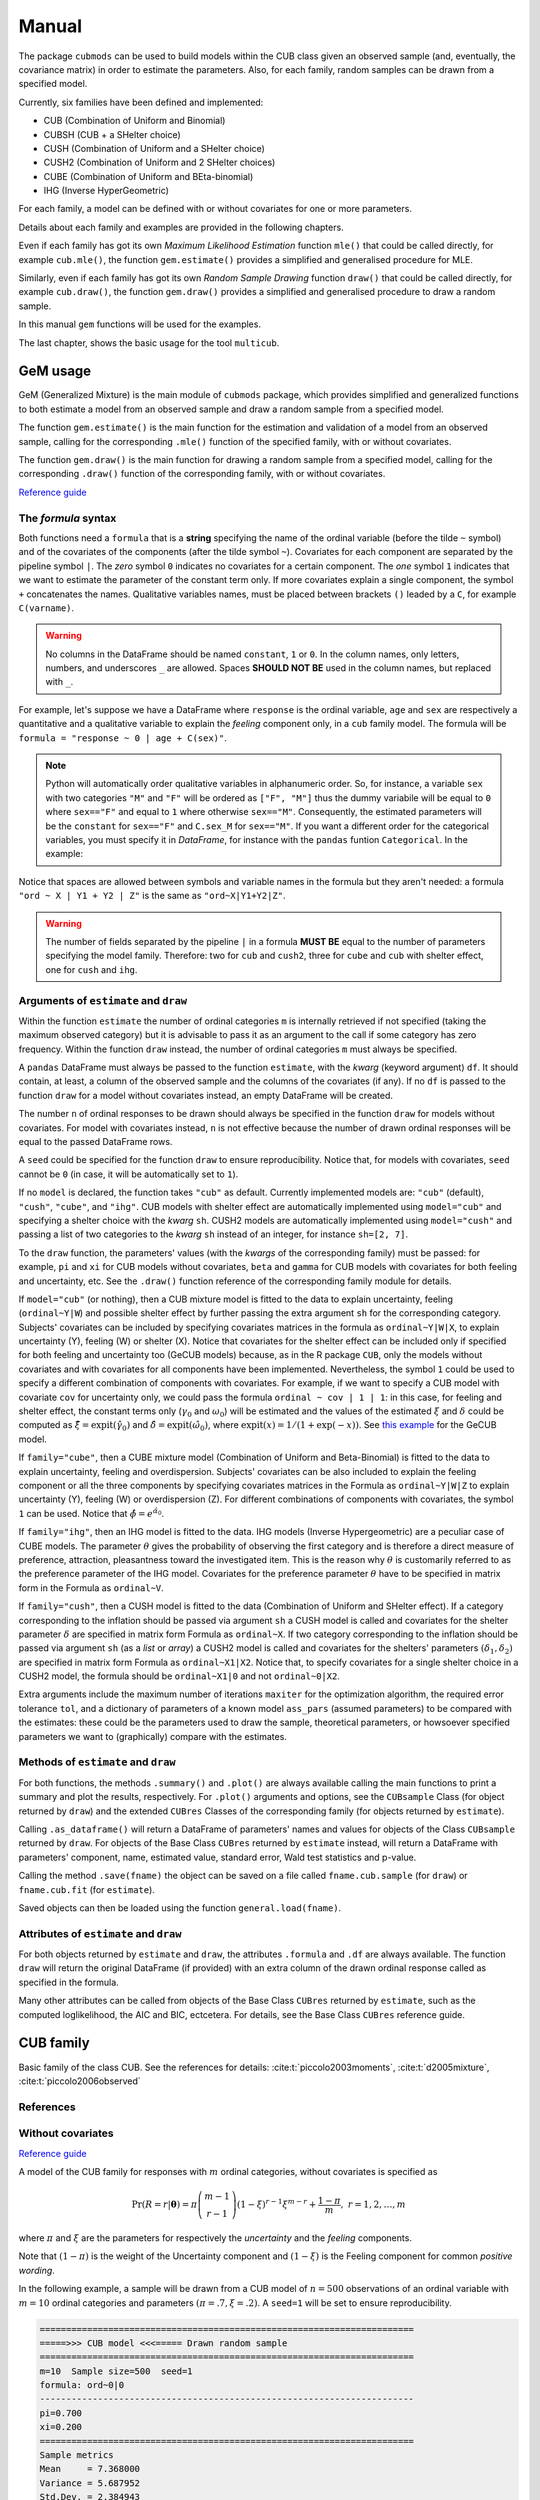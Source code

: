 Manual
======

The package ``cubmods`` can be used to build models within the CUB class 
given an observed sample (and, eventually, the covariance matrix) 
in order to estimate the parameters. Also, for each family, 
random samples can be drawn from a specified model.

Currently, six families have been defined and implemented: 

- CUB (Combination of Uniform and Binomial)
- CUBSH (CUB + a SHelter choice)
- CUSH (Combination of Uniform and a SHelter choice)
- CUSH2 (Combination of Uniform and 2 SHelter choices)
- CUBE (Combination of Uniform and BEta-binomial)
- IHG (Inverse HyperGeometric)

For each family, a model can be defined with or without covariates for one or more parameters.

Details about each family and examples are provided in the following chapters.

Even if each family has got its own *Maximum Likelihood Estimation* function ``mle()`` that 
could be called directly, for example ``cub.mle()``, the function ``gem.estimate()`` provides a 
simplified and generalised procedure for MLE.

Similarly, even if each family has got its own *Random Sample Drawing* function ``draw()`` that 
could be called directly, for example ``cub.draw()``, the function ``gem.draw()`` provides a 
simplified and generalised procedure to draw a random sample.

In this manual ``gem`` functions will be used for the examples.

The last chapter, shows the basic usage for the tool ``multicub``.

.. _gem-manual:

GeM usage
---------

GeM (Generalized Mixture) is the main module of ``cubmods`` package, which provides simplified and
generalized functions to both estimate a model from an observed sample and draw a random sample from a 
specified model.

The function ``gem.estimate()`` is the main function for the estimation and 
validation of a model from an observed sample, calling for the corresponding ``.mle()`` function of
the specified family, with or without covariates.

The function ``gem.draw()`` is the main function for drawing a random sample from a specified model, 
calling for the corresponding ``.draw()`` function of the corresponding family,
with or without covariates.

`Reference guide <cubmods.html#gem-module>`__

The *formula* syntax
^^^^^^^^^^^^^^^^^^^^

Both functions need a ``formula`` that is a **string** specifying the name of the ordinal 
variable (before the tilde ``~`` symbol)
and of the covariates of the components (after the tilde symbol ``~``).
Covariates for each component are
separated by the pipeline symbol ``|``.
The *zero* symbol ``0`` indicates no covariates for a certain component. 
The *one* symbol ``1`` indicates that we want to estimate the parameter of the constant term only.
If more covariates explain a single component, the symbol ``+`` concatenates the names.
Qualitative variables names, must be placed between brackets ``()`` leaded by a ``C``,
for example ``C(varname)``.

.. warning::

    No columns in the DataFrame should be named ``constant``, ``1`` or ``0``.
    In the column names, only letters, numbers, and underscores ``_`` are allowed.
    Spaces **SHOULD NOT BE** used in the column names, but replaced with ``_``.

For example, let's suppose we have a DataFrame where ``response`` is the ordinal variable, 
``age`` and ``sex`` are respectively a quantitative and a qualitative variable to explain the *feeling* component
only, in a ``cub`` family model. The formula will be ``formula = "response ~ 0 | age + C(sex)"``.

.. note::

    Python will automatically order qualitative variables in alphanumeric order. So, for
    instance, a variable ``sex`` with two categories ``"M"`` and ``"F"`` will be ordered as 
    ``["F", "M"]`` thus the dummy variabile will be equal to ``0`` where ``sex=="F"`` and equal
    to ``1`` where otherwise ``sex=="M"``. Consequently, the estimated parameters will be the 
    ``constant`` for ``sex=="F"`` and ``C.sex_M`` for ``sex=="M"``. If you want a different order
    for the categorical variables, you must specify it in *DataFrame*, for instance with the
    ``pandas`` funtion ``Categorical``. In the example:

    .. code-block:: python
        :caption: Script
        :linenos:

        df["sex"] = pd.Categorical(
            df["sex"],
            categories=["M", "F"],
            ordered=True
        )

Notice that spaces are allowed between symbols and variable names in the formula but they aren't
needed: a formula ``"ord ~ X | Y1 + Y2 | Z"`` is the same as ``"ord~X|Y1+Y2|Z"``.

.. warning::

    The number of fields separated by the pipeline ``|`` in a formula **MUST BE** equal to
    the number of parameters specifying the model family. Therefore: two for ``cub`` and ``cush2``, 
    three for ``cube`` and ``cub`` with shelter effect, one for ``cush`` and ``ihg``.

Arguments of ``estimate`` and ``draw``
^^^^^^^^^^^^^^^^^^^^^^^^^^^^^^^^^^^^^^

Within the function ``estimate`` the number of ordinal categories ``m`` is internally retrieved if not specified 
(taking the maximum observed category)
but it is advisable to pass it as an argument to the call if some category has zero frequency.
Within the function ``draw`` instead, the number of ordinal categories ``m`` must always be specified.

A ``pandas`` DataFrame must always be passed to the function ``estimate``, with the *kwarg*
(keyword argument) ``df``. 
It should contain, at least, a column of the observed sample and the columns of the covariates (if any).
If no ``df`` is passed to the function ``draw`` for a model without covariates
instead, an empty DataFrame will be created.

The number ``n`` of ordinal responses to be drawn should always be specified in the function ``draw``
for models without covariates. For model with covariates instead, ``n`` is not effective because
the number of drawn ordinal responses will be equal to the passed DataFrame rows.

A ``seed`` could be specified for the function ``draw`` to ensure reproducibility.
Notice that, for models with covariates, ``seed`` cannot be ``0`` (in case, it will be
automatically set to ``1``).

If no ``model`` is declared, the function takes ``"cub"`` as default.
Currently implemented models are: ``"cub"`` (default), ``"cush"``, ``"cube"``,
and ``"ihg"``. CUB models with shelter effect are automatically
implemented using ``model="cub"`` and specifying a shelter choice with the 
*kwarg* ``sh``. CUSH2 models are automatically
implemented using ``model="cush"`` and passing a list of two categories to
the *kwarg* ``sh`` instead of an integer, for instance ``sh=[2, 7]``.

To the ``draw`` function, the parameters' values (with the *kwargs* of the corresponding
family) must be passed: 
for example, ``pi`` and ``xi`` for CUB models without covariates, ``beta`` and ``gamma``
for CUB models with covariates for both feeling and uncertainty, etc. See the
``.draw()`` function reference of the corresponding family module for details.

If  ``model="cub"`` (or nothing), then a CUB mixture model is fitted to the data to explain uncertainty, 
feeling (``ordinal~Y|W``) and possible shelter effect by further passing the extra argument ``sh`` for the corresponding category.
Subjects' covariates can be included by specifying covariates matrices in the 
formula as ``ordinal~Y|W|X``,  to explain uncertainty (Y), feeling (W) or shelter (X). 
Notice that
covariates for the shelter effect can be included only if specified for both feeling and uncertainty too (GeCUB models)
because, as in the R package ``CUB``, only the models without covariates and with covariates for all components
have been implemented. 
Nevertheless, the symbol ``1`` could be used to specify a different combination of components with covariates.
For example, if we want to specify a CUB model with covariate ``cov`` for uncertainty only, we could pass the
formula ``ordinal ~ cov | 1 | 1``: in this case, for feeling and shelter effect, the constant terms only
(:math:`\gamma_0` and :math:`\omega_0`) will be estimated and the values of the estimated :math:`\xi` and
:math:`\delta` could be computed as :math:`\hat\xi=\mathrm{expit}(\hat\gamma_0)` and 
:math:`\hat\delta=\mathrm{expit}(\hat\omega_0)`, where :math:`\mathrm{expit}(x) = 1 / (1 + \exp(-x))`.
See `this example <#cubsh-with-covariates>`__ for the GeCUB model.

If ``family="cube"``, then a CUBE mixture model (Combination of Uniform and Beta-Binomial) is fitted to the data
to explain uncertainty, feeling and overdispersion.   Subjects' covariates can be also included to explain the
feeling component or all the three components by  specifying covariates matrices in the Formula as 
``ordinal~Y|W|Z`` to explain uncertainty (Y), feeling (W) or 
overdispersion (Z). For different combinations of components with covariates, the symbol ``1`` can be used.
Notice that :math:`\hat\phi=e^{\hat\alpha_0}`.

If ``family="ihg"``, then an IHG model is fitted to the data. IHG models (Inverse Hypergeometric) are a peculiar case of
CUBE models. The parameter :math:`\theta` gives the probability of observing 
the first category and is therefore a direct measure of preference, attraction, pleasantness toward the 
investigated item. This is the reason why :math:`\theta` is customarily referred to as the 
preference parameter of the 
IHG model. Covariates for the preference parameter :math:`\theta` have to be specified 
in matrix form in the Formula as ``ordinal~V``.

If ``family="cush"``, then a CUSH model is fitted to the data (Combination of Uniform and SHelter effect).
If a category corresponding to the inflation should be
passed via argument ``sh`` a CUSH model is called and
covariates for the shelter parameter :math:`\delta`
are specified in matrix form Formula as ``ordinal~X``.
If two category corresponding to the inflation should be
passed via argument ``sh`` (as a *list* or *array*) a CUSH2 model is called and
covariates for the shelters' parameters :math:`(\delta_1,\delta_2)`
are specified in matrix form Formula as ``ordinal~X1|X2``.
Notice that, to specify covariates for a
single shelter choice in a CUSH2 model, 
the formula should be ``ordinal~X1|0`` and not ``ordinal~0|X2``.

Extra arguments include the maximum 
number of iterations ``maxiter`` for the optimization algorithm, 
the required error tolerance ``tol``, and a dictionary of parameters of a known model
``ass_pars`` (assumed parameters) to be compared with the estimates: these could be 
the parameters used to draw the sample, theoretical parameters, or howsoever specified
parameters we want to (graphically) compare with the estimates.

Methods of ``estimate`` and ``draw``
^^^^^^^^^^^^^^^^^^^^^^^^^^^^^^^^^^^^

For both functions, the methods ``.summary()`` and ``.plot()`` are always available calling the
main functions to print a summary and plot the results, respectively. For ``.plot()`` arguments
and options, see the ``CUBsample`` Class (for object returned by ``draw``) 
and the extended ``CUBres`` Classes of the corresponding
family (for objects returned by ``estimate``).

Calling ``.as_dataframe()`` will return a DataFrame of parameters' names and values for objects
of the Class ``CUBsample`` returned by ``draw``. For objects of the Base Class ``CUBres`` returned
by ``estimate`` instead, will return a DataFrame with parameters' component, name, estimated value,
standard error, Wald test statistics and p-value.

Calling the method ``.save(fname)`` the object can be saved on a file called ``fname.cub.sample``
(for ``draw``) or ``fname.cub.fit`` (for ``estimate``).

Saved objects can then be loaded using the function ``general.load(fname)``.

Attributes of ``estimate`` and ``draw``
^^^^^^^^^^^^^^^^^^^^^^^^^^^^^^^^^^^^^^^

For both objects returned by ``estimate`` and ``draw``, the attributes ``.formula`` and
``.df`` are always available. The function ``draw`` will return the original DataFrame (if provided)
with an extra column of the drawn ordinal response called as specified in the formula.

Many other attributes can be called from objects of the Base Class ``CUBres`` returned by
``estimate``, such as the computed loglikelihood, the AIC and BIC, ectcetera. For details,
see the Base Class ``CUBres`` reference guide.

CUB family
----------

Basic family of the class CUB. See the references for details: 
:cite:t:`piccolo2003moments`, :cite:t:`d2005mixture`, :cite:t:`piccolo2006observed`

References
^^^^^^^^^^

    .. bibliography:: cub.bib
        :list: enumerated
        :filter: False

        piccolo2003moments
        d2005mixture
        piccolo2006observed
        iannario2010new
        iannario2009program
        iannario2014inference
        iannario2022package
        piccolo2019class

.. _cub-models-without-covariates:

Without covariates
^^^^^^^^^^^^^^^^^^

`Reference guide <cubmods.html#cub00-module>`__

A model of the CUB family for responses with :math:`m` ordinal categories, without covariates is specified as

.. math::
    \Pr(R=r|\boldsymbol{\theta}) = \pi \dbinom{m-1}{r-1}(1-\xi)^{r-1}\xi^{m-r}+\dfrac{1-\pi}{m},
    \; r = 1,2,\ldots,m

where :math:`\pi` and :math:`\xi` are the parameters for respectively the *uncertainty* and the 
*feeling* components.

Note that :math:`(1-\pi)` is the weight of the Uncertainty component and 
:math:`(1-\xi)` is the Feeling component for common *positive wording*.

In the following example, a sample will be drawn from a CUB model of :math:`n=500` observations of an ordinal 
variable with :math:`m=10` ordinal categories
and parameters :math:`(\pi=.7, \xi=.2)`. A ``seed=1`` will be set to ensure reproducibility.

.. code-block:: python
    :caption: Script
    :linenos:

    # import libraries
    import matplotlib.pyplot as plt
    from cubmods.gem import draw

    # draw a sample
    drawn = draw(
        formula="ord ~ 0 | 0",
        m=10, pi=.7, xi=.2,
        n=500, seed=1)
    # print the summary of the drawn sample
    print(drawn.summary())
    # show the plot of the drawn sample
    drawn.plot()
    plt.show()

.. code-block:: none

    =======================================================================
    =====>>> CUB model <<<===== Drawn random sample
    =======================================================================
    m=10  Sample size=500  seed=1
    formula: ord~0|0
    -----------------------------------------------------------------------
    pi=0.700
    xi=0.200
    =======================================================================
    Sample metrics
    Mean     = 7.368000
    Variance = 5.687952
    Std.Dev. = 2.384943
    -----------------------------------------------------------------------
    Dissimilarity = 0.0650938
    =======================================================================

.. image:: /img/cub00draw.png
    :alt: CUB00 drawn sample

Notice that, since the default value of the *kwarg* ``model`` is
``"cub"`` we do not need to specify it.

Calling ``drawn.as_dataframe()`` will return a DataFrame with
the parameters

.. code-block:: none

      parameter  value
    0        pi    0.7
    1        xi    0.2

Using the previously drawn sample, in the next example the parameters :math:`(\hat\pi, \hat\xi)` will be estimated.

Note that in the function ``gem.estimate``:

- ``df`` needs to be a ``pandas`` DataFrame; the attribute ``drawn.df`` will return a DataFrame with ``ord`` as column name of the drawn ordinal response (as previuosly speficied in the formula)

- ``formula`` needs the ordinal variable name (``ord`` in this case) and the covariates for each component (none in this case, so ``"0|0"``)

- if ``m`` is not provided, the maximum observed ordinal value will be assumed and a warning will be raised

- with ``ass_pars`` dictionary, the parameters of a known model (if any) can be specified; in this case, we'll specify the known parameters used to draw the sample

.. code-block:: python
    :caption: Script
    :linenos:

    # inferential method on drawn sample
    fit = estimate(
        df=drawn.df,
        formula="ord~0|0",
        ass_pars={
            "pi": drawn.pars[0],
            "xi": drawn.pars[1]
        }
    )
    # print the summary of MLE
    print(fit.summary())
    # show the plot of MLE
    fit.plot()
    plt.show()

.. code-block:: none

    warnings.warn("No m given, max(ordinal) has been taken")

    =======================================================================
    =====>>> CUB00 model <<<===== ML-estimates
    =======================================================================
    m=10  Size=500  Iterations=13  Maxiter=500  Tol=1E-04
    -----------------------------------------------------------------------
    Uncertainty
        Estimates  StdErr    Wald  p-value
    pi     +0.675   0.034  19.872   0.0000
    -----------------------------------------------------------------------
    Feeling
        Estimates  StdErr    Wald  p-value
    xi     +0.188   0.009  20.808   0.0000
    -----------------------------------------------------------------------
    Correlation   = 0.2105
    =======================================================================
    Dissimilarity = 0.0599
    Loglik(sat)   = -994.063
    Loglik(MOD)   = -1000.111
    Loglik(uni)   = -1151.293
    Mean-loglik   = -2.000
    Deviance      = 12.096
    -----------------------------------------------------------------------
    AIC = 2004.22
    BIC = 2012.65
    =======================================================================
    Elapsed time=0.00187 seconds =====>>> Wed Apr 24 11:27:35 2024
    =======================================================================

.. image:: /img/cub00mle.png
    :alt: CUB00 MLE

Calling ``fit.as_dataframe()`` will return a DataFrame with
parameters' estimated values and standard errors

.. code-block:: none

         component parameter  estimate    stderr       wald        pvalue
    0  Uncertainty        pi   0.67476  0.033954  19.872485  7.042905e-88
    1      Feeling        xi   0.18817  0.009043  20.807551  3.697579e-96

.. _cub-models-with-covariates:

With covariates
^^^^^^^^^^^^^^^^^^

`Reference guide (0|W) <cubmods.html#cub0w-module>`__

`Reference guide (Y|0) <cubmods.html#cuby0-module>`__

`Reference guide (Y|W) <cubmods.html#cubyw-module>`__

.. math::
    \Pr(R_i=r|\pmb\theta, \pmb y_i, \pmb w_i) = \pi_i \dbinom{m-1}{r-1}(1-\xi_i)^{r-1}\xi_i^{m-r}+\dfrac{1-\pi_i}{m}
    ,\; r = 1,2,\ldots,m

.. math::
    \left\{
    \begin{array}{l}
        \pi_i = \dfrac{1}{1+\exp\{-\pmb y_i \pmb \beta\}}
        \\
        \xi_i = \dfrac{1}{1+\exp\{-\pmb w_i \pmb \gamma\}}
    \end{array}
    \right.
    \equiv
    \left\{
    \begin{array}{l}
        \mathrm{logit}(1-\pi_i) = - \pmb y_i \pmb \beta
        \\
        \mathrm{logit}(1-\xi_i) = - \pmb w_i \pmb \gamma
    \end{array}
    \right.

All three combinations of covariates has been implemented for CUB family in both Python and R:
for *uncertainty* only, for *feeling* only, and for *both*.

Here we'll show an example with covariates for *feeling* only.

First of all, we'll draw a random sample with two covariates for the *feeling* component:
``W1`` and ``W2``. Note that, having two covariates, we'll need three :math:`\gamma` parameters,
to consider the constant term too.

.. code-block:: python
    :caption: Script
    :linenos:

    # import libraries
    import numpy as np
    import pandas as pd
    import matplotlib.pyplot as plt
    from cubmods.gem import draw, estimate

    # Draw a random sample
    n = 1000
    np.random.seed(1)
    W1 = np.random.randint(1, 10, n)
    np.random.seed(42)
    W2 = np.random.random(n)
    df = pd.DataFrame({
        "W1": W1, "W2": W2
    })
    drawn = draw(
        formula="response ~ 0 | W1 + W2",
        df=df,
        m=10, n=n,
        pi=0.8,
        gamma=[2.3, 0.2, -5],
    )
    # print the summary
    print(drawn.summary())

.. code-block:: none

    =======================================================================
    =====>>> CUB(0W) model <<<===== Drawn random sample
    =======================================================================
    m=10  Sample size=1000  seed=None
    formula: response~0|W1+W2
    -----------------------------------------------------------------------
    pi=0.800
    constant=2.300
    W1=0.200
    W2=-5.000
    =======================================================================
    Sample metrics
    Mean     = 4.566000
    Variance = 8.089734
    Std.Dev. = 2.844246
    -----------------------------------------------------------------------
    Dissimilarity = 0.0307673
    =======================================================================

.. code-block:: python
    :caption: Script
    :linenos:

    # plot the drawn sample
    drawn.plot()
    plt.show()

.. image:: /img/cub0wdraw.png
    :alt: CUB0W drawn sample

.. code-block:: python
    :caption: Script
    :linenos:

    # print the parameters' values
    print(drawn.as_dataframe())

.. code-block:: none

      parameter  value
    0        pi    0.8
    1  constant    2.3
    2        W1    0.2
    3        W2   -5.0

.. code-block:: python
    :caption: Script
    :linenos:

    # print the updated DataFrame
    print(drawn.df)

.. code-block:: none

         W1        W2  res
    0     6  0.374540    2
    1     9  0.950714    7
    2     6  0.731994    8
    3     1  0.598658    8
    4     1  0.156019    4
    ..   ..       ...  ...
    995   3  0.091582    2
    996   9  0.917314    9
    997   4  0.136819    1
    998   7  0.950237    3
    999   8  0.446006    2

    [1000 rows x 3 columns]

Finally, we'll call ``estimate`` to estimate the parameters
given the observed (actually, drawn) sample.

.. code-block:: python
    :caption: Script
    :linenos:

    # MLE estimation
    fit = estimate(
        formula="response ~ 0 | W1+W2",
        df=drawn.df,
    )
    # Print MLE summary
    print(fit.summary())
    # plot the results
    fit.plot()
    plt.show()

.. code-block:: none

    warnings.warn("No m given, max(ordinal) has been taken")
    =======================================================================
    =====>>> CUB(0W) model <<<===== ML-estimates
    =======================================================================
    m=10  Size=1000  Iterations=18  Maxiter=500  Tol=1E-04
    -----------------------------------------------------------------------
    Uncertainty
              Estimates  StdErr     Wald  p-value
    pi            0.800  0.0198   40.499   0.0000
    -----------------------------------------------------------------------
    Feeling
              Estimates  StdErr     Wald  p-value
    constant      2.353  0.1001   23.514   0.0000
    W1            0.194  0.0138   14.034   0.0000
    W2           -5.076  0.1454  -34.909   0.0000
    =======================================================================
    Dissimilarity = 0.0292
    Loglik(MOD)   = -1807.052
    Loglik(uni)   = -2302.585
    Mean-loglik   = -1.807
    -----------------------------------------------------------------------
    AIC = 3622.10
    BIC = 3641.74
    =======================================================================
    Elapsed time=0.09656 seconds =====>>> Thu Aug 15 18:31:21 2024
    =======================================================================

.. image:: /img/cub0wmle.png
    :alt: CUB0W MLE

CUBSH family
------------

Basic family of the class CUB with shelter effect. 
See the references for details.

References
^^^^^^^^^^

    .. bibliography:: cub.bib
        :list: enumerated
        :filter: False

        iannario2012modelling
        iannario2009program
        iannario2014inference
        iannario2022package
        piccolo2019class

.. _cubsh-without-covariates:

Without covariates
^^^^^^^^^^^^^^^^^^

`Reference guide <cubmods.html#cubsh000-module>`__

A model of the CUB family with shelter effect
for responses with :math:`m` ordinal categories, without covariates is specified as

.. math::
    \Pr(R=r|\boldsymbol{\theta}) = \delta D_r^{(c)} + (1-\delta)\left(\pi b_r(\xi) + \frac{1-\pi}{m} \right)
    ,\; r=1,2,\ldots,m

where :math:`\pi` and :math:`\xi` are the parameters for respectively the *uncertainty* and the 
*feeling* components, and :math:`\delta` is the weight of the shelter effect.

In the next example, we'll draw an ordinal response
and then estimate the parameters given the sample.

.. code-block:: python
    :caption: Script
    :linenos:

    # import libraries
    import matplotlib.pyplot as plt
    from cubmods.gem import draw, estimate

    # draw a sample
    drawn = draw(
        formula="ord ~ 0 | 0 | 0",
        m=7, sh=1,
        pi=.8, xi=.4, delta=.15,
        n=1500, seed=42)

    print(drawn.as_dataframe())

.. code-block:: none

      parameter  value
    0       pi1   0.68
    1       pi2   0.17
    2        xi   0.40
    3       *pi   0.80
    4    *delta   0.15

Notice that:

- since ``"cub"`` is default value of the *kwarg* ``model``, we do not need to specify it

- we'll pass to ``estimate`` *kwarg* values taken from the object ``drawn``

The method ``.plot()`` (of the ``fit`` object)
shows, in the parameters space, the trivariate confidence ellipsoid too, which has not
been implemented yet in the ``CUB`` package in R.
The plot includes the marginal bivariate confidence ellipses too. Notice that, as proven in
:cite:t:`mythesis` pp 28-30, the confidence level of the marginal ellipses is greater
than the ellipsoid's confidence level. Indeed, the radius :math:`r` of a sphere at confidence
level :math:`(1-\alpha_3)` is equal to :math:`r = \sqrt{ F^{-1}_{\chi^2_{(3)}}(1-\alpha_3) }`, thus
the confidence level of the bivariate marginal ellipses (which is a section of a trivariate
cylinder) is :math:`(1-\alpha_2) = F_{\chi^2_{(2)}(r^2)}`.

.. code-block:: python
    :caption: Script
    :linenos:

    # inferential method on drawn sample
    fit = estimate(
        df=drawn.df, sh=drawn.sh,
        formula=drawn.formula,
        ass_pars={
            "pi1": drawn.pars[0],
            "pi2": drawn.pars[1],
            "xi": drawn.pars[2],
        }
    )
    # print the summary of MLE
    print(fit.summary())
    # show the plot of MLE
    fit.plot()
    plt.show()

.. code-block:: none

    warnings.warn("No m given, max(ordinal) has been taken")
    =======================================================================
    =====>>> CUBSH model <<<===== ML-estimates
    =======================================================================
    m=7  Shelter=1  Size=1500  Iterations=59  Maxiter=500  Tol=1E-04
    -----------------------------------------------------------------------
    Alternative parametrization
           Estimates  StdErr    Wald  p-value
    pi1        0.661  0.0307  21.508   0.0000
    pi2        0.174  0.0344   5.041   0.0000
    xi         0.388  0.0077  50.592   0.0000
    -----------------------------------------------------------------------
    Uncertainty
           Estimates  StdErr    Wald  p-value
    pi         0.792  0.0400  19.813   0.0000
    -----------------------------------------------------------------------
    Feeling
           Estimates  StdErr    Wald  p-value
    xi         0.388  0.0077  50.592   0.0000
    -----------------------------------------------------------------------
    Shelter effect
           Estimates  StdErr    Wald  p-value
    delta      0.166  0.0116  14.327   0.0000
    =======================================================================
    Dissimilarity = 0.0049
    Loglik(sat)   = -2734.302
    Loglik(MOD)   = -2734.433
    Loglik(uni)   = -2918.865
    Mean-loglik   = -1.823
    Deviance      = 0.263
    -----------------------------------------------------------------------
    AIC = 5474.87
    BIC = 5490.81
    =======================================================================

.. image:: /img/cubsh00mle.png
    :alt: CUBSH 00 MLE

.. _cubsh-with-covariates:

With covariates
^^^^^^^^^^^^^^^

`Reference guide <cubmods.html#cubshywx-module>`__

.. math::
    \Pr(R_i=r|\pmb\theta, \pmb y_i, \pmb w_i, \pmb x_i) = \delta_i D_r^{(c)} + (1-\delta_i)\left(\pi_i b_r(\xi_i) + \frac{1-\pi_i}{m} \right)
    ,\; r=1,2,\ldots,m

.. math::
    \left\{
    \begin{array}{l}
        \pi_i = \dfrac{1}{1+\exp\{-\pmb y_i \pmb \beta\}}
        \\
        \xi_i = \dfrac{1}{1+\exp\{-\pmb w_i \pmb \gamma\}}
        \\
        \delta_i = \dfrac{1}{1+\exp\{-\pmb x_i \pmb \omega\}}
    \end{array}
    \right.
    \equiv
    \left\{
    \begin{array}{l}
        \mathrm{logit}(1-\pi_i) = -\pmb y_i \pmb \beta
        \\
        \mathrm{logit}(1-\xi_i) = -\pmb w_i \pmb \gamma
        \\
        \mathrm{logit}(\delta_i) = \pmb x_i \pmb \omega
    \end{array}
    \right.

Only the model with covariates for all components has been
currently defined and implemented, as in the R package ``CUB``.

Nevertheless, thanks to the symbol ``1`` provided by the
*formula*, we can specify a different combination
of covariates.

For example, we'll specifiy a model CUB with shelter effect,
with covariates for uncertainty only. We'll use the function
``logit`` to have better 'control' of the parameters values,
because :math:`\gamma_0 = \mathrm{logit}(\xi)` and
similarly for :math:`\pi` and :math:`\delta`.

.. code-block:: python
    :caption: Script
    :linenos:

    # import libraries
    import numpy as np
    import pandas as pd
    import matplotlib.pyplot as plt
    from cubmods.general import expit, logit
    from cubmods.gem import draw, estimate

    # Draw a random sample
    n = 1000
    np.random.seed(1)
    W1 = np.random.randint(1, 10, n)
    df = pd.DataFrame({
        "W1": W1,
    })
    drawn = draw(
        formula="fee ~ W1 | 1 | 1",
        df=df,
        m=9, sh=2,
        beta=[logit(.8), -.2],
        gamma=[logit(.3)],
        omega=[logit(.12)],
    )

    # MLE estimation
    fit = estimate(
        formula="fee ~ W1 | 1 | 1",
        df=drawn.df, sh=2,
    )
    # Print MLE summary
    print(fit.summary())
    # plot the results
    fit.plot()
    plt.show()

.. code-block:: none

    warnings.warn("No m given, max(ordinal) has been taken")
    =======================================================================
    =====>>> CUBSH(YWX) model <<<===== ML-estimates
    =======================================================================
    m=9  Shelter=2  Size=1000  Iterations=25  Maxiter=500  Tol=1E-04
    -----------------------------------------------------------------------
    Uncertainty
              Estimates  StdErr     Wald  p-value
    constant      0.992  0.3314    2.994   0.0028
    W1           -0.127  0.0569   -2.228   0.0259
    -----------------------------------------------------------------------
    Feeling
              Estimates  StdErr     Wald  p-value
    constant     -0.902  0.0381  -23.662   0.0000
    -----------------------------------------------------------------------
    Shelter effect
              Estimates  StdErr     Wald  p-value
    constant     -2.074  0.1260  -16.462   0.0000
    =======================================================================
    Dissimilarity = 0.0139
    Loglik(MOD)   = -2069.978
    Loglik(uni)   = -2197.225
    Mean-loglik   = -2.070
    -----------------------------------------------------------------------
    AIC = 4147.96
    BIC = 4167.59
    =======================================================================
    Elapsed time=1.43850 seconds =====>>> Thu Aug 15 19:39:49 2024
    =======================================================================

.. image:: /img/cubshywxmle.png
    :alt: CUBSH YWX MLE

To get the estimated values of :math:`\hat\xi` and :math:`\hat\delta`
we can use the function ``expit`` because :math:`\hat\xi = \mathrm{expit}(\hat\gamma_0)`
and similarly for :math:`\hat\delta`. Then, we can use the delta-method 
to compute the standard errors of both :math:`\hat\xi` and :math:`\hat\delta`, for instance
:math:`\widehat{es}(\xi) = \mathrm{expit}[\hat\gamma_0+\widehat{es}(\gamma_0)] - \hat\xi`.

.. code-block:: python
    :caption: Script
    :linenos:

    est_xi = expit(fit.estimates[2])
    est_de = expit(fit.estimates[3])
    est_xi_se = expit(fit.estimates[2]+fit.stderrs[2]) - est_xi
    est_de_se = expit(fit.estimates[3]+fit.stderrs[3]) - est_de
    print(
        "     estimates  stderr\n"
        f"xi      {est_xi:.4f}  {est_xi_se:.4f}"
        "\n"
        f"delta   {est_de:.4f}  {est_de_se:.4f}"
    )

.. code-block:: none

         estimates  stderr
    xi      0.2886  0.0079
    delta   0.1116  0.0131

which, in fact, match the values used to draw the sample.

CUSH family
-----------

Basic family of the class CUSH with a single shelter effect. 
See the references for details.

References
^^^^^^^^^^

    .. bibliography:: cub.bib
        :list: enumerated
        :filter: False

        capecchi2017dealing
        iannario2009program
        iannario2014inference
        iannario2022package
        piccolo2019class

.. _cush-without-covariates:

Without covariates
^^^^^^^^^^^^^^^^^^

`Reference guide <cubmods.html#cush0-module>`__

.. math::
    \Pr(R=r|\pmb\theta) = \delta D_r^{(c)} + (1-\delta)/m
    ,\; r=1,2,\ldots,m

In the example, we'll draw a sample from a CUSH model without covariates and
then estimate the parameter given the observed sample.

Notice that, since the ``model`` is not the default ``"cub"``, we need to specify it.

.. code-block:: python
    :caption: Script
    :linenos:

    # import libraries
    import matplotlib.pyplot as plt
    from cubmods.gem import draw, estimate

    # draw a sample
    drawn = draw(
        formula="ord ~ 0",
        model="cush",
        sh=7,
        m=7, delta=.15,
        n=1500, seed=76)

    # inferential method on drawn sample
    fit = estimate(
        df=drawn.df,
        model="cush",
        formula="ord~0",
        sh=7,
        ass_pars={
            "delta": drawn.pars[0],
        }
    )
    # print the summary of MLE
    print(fit.summary())
    # show the plot of MLE
    fit.plot()
    plt.show()

.. code-block:: none

    warnings.warn("No m given, max(ordinal) has been taken")
    =======================================================================
    =====>>> CUSH model <<<===== ML-estimates
    =======================================================================
    m=7  Shelter=7  Size=1500  
    -----------------------------------------------------------------------
    Shelter effect
           Estimates  StdErr   Wald  p-value
    delta      0.124  0.0130  9.532   0.0000
    =======================================================================
    Dissimilarity = 0.0236
    Loglik(sat)   = -2856.039
    Loglik(MOD)   = -2859.923
    Loglik(uni)   = -2918.865
    Mean-loglik   = -1.907
    Deviance      = 7.768
    -----------------------------------------------------------------------
    AIC = 5721.85
    BIC = 5727.16
    =======================================================================
    Elapsed time=0.00113 seconds =====>>> Fri Aug 16 10:44:07 2024
    =======================================================================

.. image:: /img/cush0mle.png
    :alt: CUSH 0 MLE

.. _cush-with-covariates:

With covariates
^^^^^^^^^^^^^^^

`Reference guide <cubmods.html#cushx-module>`__

.. math::
    \Pr(R_i=r|\pmb\theta,\pmb x_i) = \delta_i D_r^{(c)} + (1-\delta_i)/m
    ,\; r=1,2,\ldots,m

.. math::
    \delta_i = \dfrac{1}{1+\exp\{ - \pmb x_i \pmb\omega \}}
    \equiv
    \mathrm{logit}(\delta_i) = \pmb x_i \pmb\omega

In the example, we'll draw a sample from a CUSH model with covariates and
then estimate the parameter given the observed sample.

Notice that, since the ``model`` is not the default ``"cub"``, we need to specify it.

.. code-block:: python
    :caption: Script

    # import libraries
    import numpy as np
    import pandas as pd
    import matplotlib.pyplot as plt
    from cubmods.general import logit
    from cubmods.gem import draw, estimate

    # Draw a random sample
    n = 1000
    np.random.seed(1)
    X = np.random.randint(1, 10, n)
    df = pd.DataFrame({
        "X": X,
    })
    drawn = draw(
        formula="fee ~ X",
        model="cush",
        df=df,
        m=9, sh=5,
        omega=[logit(.05), .2],
    )

    # MLE estimation
    fit = estimate(
        formula="fee ~ X",
        model="cush",
        df=drawn.df, sh=5,
    )
    # Print MLE summary
    print(fit.summary())
    # plot the results
    fit.plot()
    plt.show()

.. code-block:: none

    warnings.warn("No m given, max(ordinal) has been taken")
    =======================================================================
    =====>>> CUSH(X) model <<<===== ML-estimates
    =======================================================================
    m=9  Shelter=5  Size=1000  
    -----------------------------------------------------------------------
    Shelter effect
              Estimates  StdErr    Wald  p-value
    constant     -3.131  0.4361  -7.180   0.0000
    X             0.229  0.0629   3.642   0.0003
    =======================================================================
    Dissimilarity = 0.0395
    Loglik(MOD)   = -2130.030
    Loglik(uni)   = -2197.225
    Mean-loglik   = -2.130
    -----------------------------------------------------------------------
    AIC = 4264.06
    BIC = 4273.87
    =======================================================================
    Elapsed time=0.01704 seconds =====>>> Fri Aug 16 10:54:11 2024
    =======================================================================

.. image:: /img/cushxmle.png
    :alt: CUSH X MLE

CUSH2 family
-------------

Family of the class CUSH with two shelter effects (CUSH2). 
See the references for details.

These models are particularly useful whenever the shelter choices are not 
*polarized*, i.e. they're not at the extremes of the ordinal variable support.
In these cases, finite mixtures of the Beta Discretized distribution can be
used :cite:p:`simone2022finite`.

References
^^^^^^^^^^

    .. bibliography:: cub.bib
        :list: enumerated
        :filter: False

        mythesis
        piccolo2019class

.. _cush2-without-covariates:

Without covariates
^^^^^^^^^^^^^^^^^^

`Reference guide <cubmods.html#cush200-module>`__

.. math::
    \Pr(R=r|\pmb\theta) = \delta_1 D_r^{(c_1)} + \delta_2 D_r^{(c_2)} + (1-\delta_1-\delta_2)/m
    ,\; r=1,2,\ldots,m

In the example, we'll draw a sample from a CUSH2 model without covariates and
then estimate the parameter given the observed sample.

Notice that, since the ``model`` is not the default ``"cub"``, we need to specify it.
Passing a list of two shelter categories with the *kwarg* ``sh``, a CUSH2 model will be
called.

.. code-block:: python
    :caption: Script
    :linenos:

    # import libraries
    import matplotlib.pyplot as plt
    from cubmods.gem import draw, estimate

    # draw a sample
    drawn = draw(
        formula="ord ~ 0 | 0",
        model="cush",
        sh=[1,7],
        m=7,
        delta1=.15, delta2=.1,
        n=1000, seed=42)

    # inferential method on drawn sample
    fit = estimate(
        df=drawn.df,
        model="cush",
        formula="ord~0|0",
        sh=[1,7],
        ass_pars={
            "delta1": drawn.pars[0],
            "delta2": drawn.pars[1],
        }
    )
    # print the summary of MLE
    print(fit.summary())
    # show the plot of MLE
    fit.plot()
    plt.show()

.. code-block:: none

    warnings.warn("No m given, max(ordinal) has been taken")
    =======================================================================
    =====>>> CUSH2 model <<<===== ML-estimates
    =======================================================================
    m=7  Shelter=[1 7]  Size=1000  
    -----------------------------------------------------------------------
    Shelter effects
            Estimates  StdErr    Wald  p-value
    delta1      0.171  0.0148  11.535   0.0000
    delta2      0.107  0.0163   6.555   0.0000
    =======================================================================
    Dissimilarity = 0.0184
    Loglik(sat)   = -1852.818
    Loglik(MOD)   = -1854.344
    Loglik(uni)   = -1945.910
    Mean-loglik   = -1.854
    Deviance      = 3.053
    -----------------------------------------------------------------------
    AIC = 3712.69
    BIC = 3722.50
    =======================================================================
    Elapsed time=0.00228 seconds =====>>> Fri Aug 16 11:15:21 2024
    =======================================================================

.. image:: /img/cush200mle.png
    :alt: CUSH2 00 MLE

.. _cush2-with-covariates:

With covariates
^^^^^^^^^^^^^^^

`Reference guide (X1|0) <cubmods.html#cush2x0-module>`__

`Reference guide (X1|X2) <cubmods.html#cush2xx-module>`__

.. math::
    \Pr(R_i=r|\pmb\theta,\pmb x_{1i}, \pmb x_{2i}) = \delta_{1i} D_r^{(c_1)} + \delta_{2i} D_r^{(c_2)} + (1-\delta_{1i}- \delta_{2i})/m
    ,\; r=1,2,\ldots,m

.. math::
    \left\{
    \begin{array}{l}
        \delta_{1i} = \dfrac{1}{1+\exp\{ - \pmb x_{1i} \pmb\omega_1 \}}
        \\
        \delta_{2i} = \dfrac{1}{1+\exp\{ - \pmb x_{2i} \pmb\omega_2 \}}
    \end{array}
    \right.
    \equiv
    \left\{
    \begin{array}{l}
        \mathrm{logit}(\delta_{1i}) = \pmb x_{1i} \pmb\omega_1
        \\
        \mathrm{logit}(\delta_{2i}) = \pmb x_{2i} \pmb\omega_2
    \end{array}
    \right.

Two CUSH2 models with covariates have been defined and implemented:
for the first shelter choice only and for both.

In this example we'll draw a sample from a CUSH2 model with
covariates for the first shelter choice only and will then
estimate the parameters with a CUSH2 model with covariates
for both shelter choices but using the symbol ``1`` in the
formula for the second shelter choice to estimate the
constant parameter only. This is usually not needed, but
we do it here to confirm that :math:`\mathrm{expit}(\hat\omega_{20})=\hat\delta_2`.

Notice that, since the ``model`` is not the default ``"cub"``, we need to specify it.

.. code-block:: python
    :caption: Script
    :linenos:

    # import libraries
    import numpy as np
    import pandas as pd
    import matplotlib.pyplot as plt
    from cubmods.general import logit, expit
    from cubmods.gem import draw, estimate

    # Draw a random sample
    n = 1000
    np.random.seed(1)
    X = np.random.randint(1, 10, n)
    df = pd.DataFrame({
        "X": X,
    })
    drawn = draw(
        formula="fee ~ X | 0",
        model="cush",
        df=df,
        m=9, sh=[2, 8],
        omega1=[logit(.05), .2],
        delta2=.1
    )

    # MLE estimation
    fit = estimate(
        formula="fee ~ X | 1",
        model="cush",
        df=drawn.df, sh=[2, 8],
    )
    # Print MLE summary
    print(fit.summary())
    # plot the results
    fit.plot()
    plt.show()

    est_de2 = expit(fit.estimates[2])
    est_de2_es = expit(fit.estimates[2]+fit.stderrs[2]) - est_de2
    print(
        "     estimates  stderr\n"
        f"delta2  {est_de2:.4f}  {est_de2_es:.4f}"
    )

.. code-block:: none

    warnings.warn("No m given, max(ordinal) has been taken")
    =======================================================================
    =====>>> CUSH2(X1,X2) model <<<===== ML-estimates
    =======================================================================
    m=9  Shelter=[2 8]  Size=1000  
    -----------------------------------------------------------------------
    Shelter effect 1
              Estimates  StdErr     Wald  p-value
    constant     -3.170  0.4216   -7.519   0.0000
    X             0.207  0.0613    3.379   0.0007
    -----------------------------------------------------------------------
    Shelter effect 2
              Estimates  StdErr     Wald  p-value
    constant     -2.276  0.1609  -14.149   0.0000
    =======================================================================
    Dissimilarity = 0.0305
    Loglik(MOD)   = -2122.463
    Loglik(uni)   = -2197.225
    Mean-loglik   = -2.122
    -----------------------------------------------------------------------
    AIC = 4250.93
    BIC = 4265.65
    =======================================================================
    Elapsed time=0.06553 seconds =====>>> Fri Aug 16 11:29:11 2024
    =======================================================================

.. image:: /img/cush2xxmle.png
    :alt: CUSH2 XX MLE

.. code-block:: none

         estimates  stderr
    delta2  0.0931  0.0145

CUBE family
-----------

Family of the class CUBE (Combination of Uniform and BEtaBinomial). 
CUB models are nested into CUBE models: in fact, a CUB model is equal to
a CUBE model with the overdispersion parameter :math:`\phi=0`.
Notiche that :math:`0\geq\phi\geq0.2` is the usual range of the overdispersion parameter.
See the references for details.

References
^^^^^^^^^^

    .. bibliography:: cub.bib
        :list: enumerated
        :filter: False

        iannario2014modelling
        iannario2015detecting
        iannario2009program
        iannario2014inference
        iannario2022package
        piccolo2019class

.. _cube-without-covariates:

Without covariates
^^^^^^^^^^^^^^^^^^

`Reference guide <cubmods.html#cube000-module>`__

.. math::
    \Pr(R=r|\pmb{\theta}) = \pi \beta e(\xi,\phi)+\dfrac{1-\pi}{m},
    ,\; r=1,2,\ldots,m

In this example, we'll draw a sample from a CUBE model and then
will estimate the parameters given the observed sample.

Notice that, since the ``model`` is not the default ``"cub"``, we need to specify it.

.. code-block:: python
    :caption: Script
    :linenos:

    # import libraries
    import matplotlib.pyplot as plt
    from cubmods.gem import draw, estimate

    # draw a sample
    drawn = draw(
        formula="ord ~ 0 | 0 | 0",
        model="cube",
        m=9, pi=.7, xi=.3, phi=.15,
        n=500, seed=1)

    # inferential method on drawn sample
    fit = estimate(
        df=drawn.df,
        formula="ord~0|0|0",
        model="cube",
        ass_pars={
            "pi": drawn.pars[0],
            "xi": drawn.pars[1],
            "phi": drawn.pars[2],
        }
    )
    # print the summary of MLE
    print(fit.summary())
    # show the plot of MLE
    fit.plot()
    plt.show()

.. code-block:: none

    warnings.warn("No m given, max(ordinal) has been taken")
    =======================================================================
    =====>>> CUBE model <<<===== ML-estimates
    =======================================================================
    m=9  Size=500  Iterations=62  Maxiter=1000  Tol=1E-06
    -----------------------------------------------------------------------
    Uncertainty
         Estimates  StdErr    Wald  p-value
    pi       0.577  0.0633   9.108   0.0000
    -----------------------------------------------------------------------
    Feeling
         Estimates  StdErr    Wald  p-value
    xi       0.251  0.0217  11.560   0.0000
    -----------------------------------------------------------------------
    Overdispersion
         Estimates  StdErr    Wald  p-value
    phi      0.111  0.0402   2.754   0.0059
    =======================================================================
    Dissimilarity = 0.0426
    Loglik(sat)   = -1037.855
    Loglik(MOD)   = -1041.100
    Loglik(uni)   = -1098.612
    Mean-loglik   = -2.082
    Deviance      = 6.491
    -----------------------------------------------------------------------
    AIC = 2088.20
    BIC = 2100.84
    =======================================================================
    Elapsed time=0.07919 seconds =====>>> Fri Aug 16 12:18:49 2024
    =======================================================================

.. image:: /img/cube000mle.png
    :alt: CUBE 000 MLE

.. _cube-with-covariates:

With covariates
^^^^^^^^^^^^^^^

`Reference guide (0|W|0) <cubmods.html#cube0w0-module>`__

`Reference guide (Y|W|Z) <cubmods.html#cubeywz-module>`__

.. math::
    \Pr(R_i=r|\pmb{\theta};\pmb y_i, \pmb w_i; \pmb z_i) = \pi_i \beta e(\xi_i,\phi_i)+\dfrac{1-\pi_i}{m},
    ,\; r=1,2,\ldots,m

.. math::
    \left\{
    \begin{array}{l}
        \pi_i = \dfrac{1}{1+\exp\{ -\pmb y_i \pmb\beta\}}
        \\
        \xi_i = \dfrac{1}{1+\exp\{ -\pmb w_i \pmb\gamma\}}
        \\
        \phi_i = \exp\{ \pmb z_i \pmb \alpha \}
    \end{array}
    \right.
    \equiv
    \left\{
    \begin{array}{l}
        \mathrm{logit}(1-\pi_i) = -\pmb y_i \pmb\beta
        \\
        \mathrm{logit}(1-\xi_i) = -\pmb w_i \pmb\gamma
        \\
        \log(\phi_i) = \pmb z_i \pmb \alpha
    \end{array}
    \right.

Currently, as in the R package ``CUB``, two CUBE models with covariates have been defined and implemented:
for the *feeling* only and for all components.
Nevertheless, the symbol ``1`` can always be used in the
formula for different combinations of covariates.

In this example, we'll draw a sample with covariates for
*feeling* only and then will estimate the parameters given
the observed sample.

.. code-block:: python
    :caption: Script
    :linenos:

    # import libraries
    import numpy as np
    import pandas as pd
    import matplotlib.pyplot as plt
    from cubmods.general import expit, logit
    from cubmods.gem import draw, estimate

    # Draw a random sample
    n = 1000
    np.random.seed(76)
    W = np.random.randint(1, 10, n)
    df = pd.DataFrame({
        "W": W,
    })
    drawn = draw(
        formula="fee ~ 0 | W | 0",
        model="cube",
        df=df,
        m=9,
        pi=.8,
        gamma=[logit(.3), -.1],
        phi=.12,
    )

    # MLE estimation
    fit = estimate(
        formula="fee ~ 0 | W | 0",
        model="cube",
        df=drawn.df,
    )
    # Print MLE summary
    print(fit.summary())
    # plot the results
    fit.plot()
    plt.show()

.. code-block:: none

    warnings.warn("No m given, max(ordinal) has been taken")
    =======================================================================
    =====>>> CUBE(0W0) model <<<===== ML-estimates
    =======================================================================
    m=9  Size=1000  
    -----------------------------------------------------------------------
    Uncertainty
              Estimates  StdErr    Wald  p-value
    pi            0.815  0.0343  23.733   0.0000
    -----------------------------------------------------------------------
    Feeling
              Estimates  StdErr    Wald  p-value
    constant     -0.770  0.1012  -7.612   0.0000
    W            -0.116  0.0191  -6.052   0.0000
    -----------------------------------------------------------------------
    Overdisperson
              Estimates  StdErr    Wald  p-value
    phi           0.150  0.0260   5.779   0.0000
    =======================================================================
    Dissimilarity = 0.0183
    Loglik(MOD)   = -1886.654
    Loglik(uni)   = -2197.225
    Mean-loglik   = -1.887
    -----------------------------------------------------------------------
    AIC = 3781.31
    BIC = 3800.94
    =======================================================================
    Elapsed time=2.30903 seconds =====>>> Fri Aug 16 12:31:10 2024
    =======================================================================

.. image:: /img/cube0w0mle.png
    :alt: CUBE 0W0 MLE

Notice that the same results can be achieved using a CUBE
model with covariates for all components and passing
the symbol ``1`` to the *uncertainty* and *overdispersion*
components.

.. code-block:: python
    :caption: Script
    :linenos:

    # MLE estimation
    fit = estimate(
        formula="fee ~ 1 | W | 1",
        model="cube",
        df=drawn.df,
    )
    # Print MLE summary
    print(fit.summary())
    # plot the results
    fit.plot()
    plt.show()

.. code-block:: none

    warnings.warn("No m given, max(ordinal) has been taken")
    =======================================================================
    =====>>> CUBE(YWZ) model <<<===== ML-estimates
    =======================================================================
    m=9  Size=1000  Iterations=29  Maxiter=1000  Tol=1E-02
    -----------------------------------------------------------------------
    Uncertainty
              Estimates  StdErr     Wald  p-value
    constant      1.423  0.2183    6.518   0.0000
    -----------------------------------------------------------------------
    Feeling
              Estimates  StdErr     Wald  p-value
    constant     -0.778  0.1018   -7.639   0.0000
    W            -0.117  0.0193   -6.074   0.0000
    -----------------------------------------------------------------------
    Overdispersion
              Estimates  StdErr     Wald  p-value
    constant     -1.930  0.1756  -10.989   0.0000
    =======================================================================
    Dissimilarity = 0.0239
    Loglik(MOD)   = -1886.690
    Loglik(uni)   = -2197.225
    Mean-loglik   = -1.887
    -----------------------------------------------------------------------
    AIC = 3781.38
    BIC = 3801.01
    =======================================================================
    Elapsed time=50.02969 seconds =====>>> Fri Aug 16 12:33:36 2024
    =======================================================================

.. image:: /img/cubeywzmle.png
    :alt: CUBE YWZ MLE

In fact:

.. code-block:: python
    :caption: Script
    :linenos:

    est_pi = expit(fit.estimates[0])
    est_ph = np.exp(fit.estimates[3])
    est_pi_se = expit(fit.estimates[0]+fit.stderrs[0]) - est_pi
    est_ph_se = np.exp(fit.estimates[3]+fit.stderrs[3]) - est_ph
    print(
        "     estimates  stderr\n"
        f"pi      {est_pi:.4f}  {est_pi_se:.4f}"
        "\n"
        f"phi     {est_ph:.4f}  {est_ph_se:.4f}"
    )

.. code-block:: none

         estimates  stderr
    pi      0.8058  0.0319
    phi     0.1451  0.0279

IHG family
----------

Family of the class IHG (Inverse HyperGeometric). 
See the references for details.

References
^^^^^^^^^^

    .. bibliography:: cub.bib
        :list: enumerated
        :filter: False

        d2003modelling
        d2005moment
        iannario2009program
        iannario2014inference
        iannario2022package
        piccolo2019class

.. _ihg-without-covariates:

Without covariates
^^^^^^^^^^^^^^^^^^

`Reference guide <cubmods.html#ihg0-module>`__

.. math::
    \left\{
    \begin{array}{l}
        \Pr(R=1|\theta) = \theta
        \\
        \Pr(R=r+1|\theta) = \Pr(R=r|\theta)(1-\theta)\dfrac{m-r}{m-1-r(1-\theta)},\; r= 1, \ldots, m-1
    \end{array}
    \right.

In this example, we'll draw a sample from an IHG model
and the estimate the parameter from the observed sample.

.. code-block:: python

    # import libraries
    import matplotlib.pyplot as plt
    from cubmods.gem import draw, estimate

    # draw a sample
    drawn = draw(
        formula="ord ~ 0",
        model="ihg",
        m=10, theta=.2,
        n=500, seed=42)

    # inferential method on drawn sample
    fit = estimate(
        df=drawn.df,
        formula="ord ~ 0",
        model="ihg",
        ass_pars={
            "theta": drawn.pars[0],
        }
    )
    # print the summary of MLE
    print(fit.summary())
    # show the plot of MLE
    fit.plot()
    plt.show()

.. code-block:: none

    warnings.warn("No m given, max(ordinal) has been taken")
    =======================================================================
    =====>>> IHG model <<<===== ML-estimates
    =======================================================================
    m=10  Size=500  
    -----------------------------------------------------------------------
    Theta
           Estimates  StdErr    Wald  p-value
    theta      0.200  0.0086  23.292   0.0000
    =======================================================================
    Dissimilarity = 0.0639
    Loglik(sat)   = -1044.100
    Loglik(MOD)   = -1050.513
    Loglik(uni)   = -1151.293
    Mean-loglik   = -2.101
    Deviance      = 12.824
    -----------------------------------------------------------------------
    AIC = 2103.03
    BIC = 2107.24
    =======================================================================
    Elapsed time=0.00464 seconds =====>>> Fri Aug 16 12:47:55 2024
    =======================================================================

.. image:: /img/ihg0mle.png
    :alt: IHG 0 MLE

.. _ihg-with-covariates:

With covariates
^^^^^^^^^^^^^^^

`Reference guide <cubmods.html#ihgv-module>`__

.. math::
    \left\{
    \begin{array}{l}
        \Pr(R_i=1|\pmb\theta;\pmb v_i) = \theta_i
        \\
        \Pr(R_i=r+1|\pmb\theta;\pmb v_i) = \Pr(R_i=r|\pmb\theta;\pmb v_i)(1-\theta_i)\dfrac{m-r}{m-1-r(1-\theta_i)},\; r= 1, \ldots, m-1
    \end{array}
    \right.

.. math::
    \theta_i = \dfrac{1}{1 + \exp\{ - \pmb v_i \pmb \nu \}}
    \equiv
    \mathrm{logit}(\theta_i) = \pmb v_i \pmb \nu

In this example we'll draw a sample from an IHG with two covariates
and then will estimate the parameters given the observed sample.
Notice that IHG models without covariates are unimodals but, however,
IHG models with covariates can be bimodal, as the one in the following example.

.. code-block:: python
    :caption: Script
    :linenos:

    # import libraries
    import numpy as np
    import pandas as pd
    import matplotlib.pyplot as plt
    from cubmods.gem import draw, estimate
    from cubmods.general import logit

    # Draw a random sample
    n = 1000
    np.random.seed(1)
    V1 = np.random.random(n)
    np.random.seed(42)
    V2 = np.random.random(n)
    df = pd.DataFrame({
        "V1": V1, "V2": V2
    })

    # draw a sample
    drawn = draw(
        df=df,
        formula="ord ~ V1 + V2",
        model="ihg",
        m=10,
        nu=[logit(.1), -2, 3],
        seed=42)

    # inferential method on drawn sample
    fit = estimate(
        df=drawn.df,
        formula=drawn.formula,
        model="ihg",
        ass_pars={
            "theta": drawn.pars[0],
        }
    )
    # print the summary of MLE
    print(fit.summary())
    # show the plot of MLE
    fit.plot()
    plt.show()

.. code-block:: none

    warnings.warn("No m given, max(ordinal) has been taken")
    =======================================================================
    =====>>> IHG(V) model <<<===== ML-estimates
    =======================================================================
    m=10  Size=1000  
    -----------------------------------------------------------------------
    Theta
              Estimates  StdErr     Wald  p-value
    constant     -2.368  0.0998  -23.741   0.0000
    V1           -1.973  0.1438  -13.721   0.0000
    V2            3.230  0.1451   22.261   0.0000
    =======================================================================
    Dissimilarity = 0.0455
    Loglik(MOD)   = -1958.475
    Loglik(uni)   = -2302.585
    Mean-loglik   = -1.958
    -----------------------------------------------------------------------
    AIC = 3922.95
    BIC = 3937.67
    =======================================================================
    Elapsed time=1.10664 seconds =====>>> Fri Aug 16 12:53:12 2024
    =======================================================================

.. image:: /img/ihgvmle.png
    :alt: IHG V MLE

.. _multicub-manual:

MULTICUB
--------

    .. bibliography:: cub.bib
        :list: enumerated
        :filter: False

        piccolo2019class

`Reference guide <cubmods.html#multicub-module>`__

With the **multicub** tool, parameters estimated from
multiple observed samples can be shown in a single plot.

In this example, we'll draw three samples from CUBE
models and *manually* add a shelter category. Then we'll
use the **multicub** tool for CUB models, CUBE models and
CUBSH models (that aren't yet implemented in the R package ``CUB``).

The **multicub** tool in ``cubmods`` package can also show confidence
ellipses for CUB models.

.. code-block:: python
    :caption: Script
    :linenos:

    import numpy as np
    import pandas as pd
    import matplotlib.pyplot as plt
    from cubmods.gem import draw
    from cubmods.multicub import multi

    # draw random samples
    df = pd.DataFrame()
    for i, (pi, xi, phi) in enumerate(
        zip([.9, .8, .7], [.3, .5, .7], [.05, .1, .15])
        ):
        drawn = draw(
            formula="ord ~ 0 | 0 | 0",
            m = 9, model="cube", n=500,
            pi=pi, xi=xi, phi=phi
        )
        # add a shelter category at c=1
        df[f"ord{i+1}"] = np.concatenate((
            drawn.rv, np.repeat(1, 25)
        ))

    # MULTI-CUB
    multi(
        ords=df, ms=9, model="cub"
    )
    plt.show()
    # MULTI-CUBE
    multi(
        ords=df, ms=9, model="cube"
    )
    plt.show()
    # MULTI-CUBSH
    multi(
        ords=df, ms=9, model="cub", shs=1
    )
    plt.show()

.. image:: /img/multicub.png
    :alt: MULTICUB

.. image:: /img/multicube.png
    :alt: MULTICUBE

.. image:: /img/multicubsh.png
    :alt: MULTICUBSH
